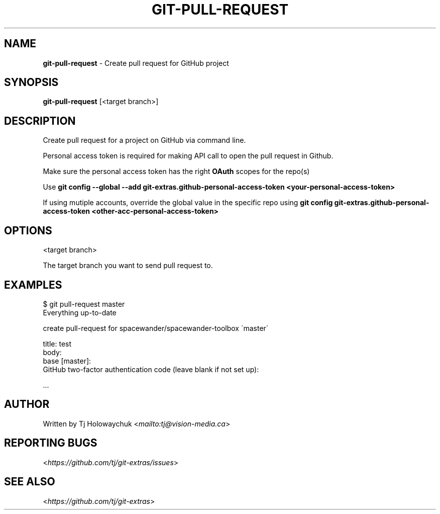 .\" generated with Ronn-NG/v0.8.0
.\" http://github.com/apjanke/ronn-ng/tree/0.8.0
.TH "GIT\-PULL\-REQUEST" "1" "August 2020" "" "Git Extras"
.SH "NAME"
\fBgit\-pull\-request\fR \- Create pull request for GitHub project
.SH "SYNOPSIS"
\fBgit\-pull\-request\fR [<target branch>]
.SH "DESCRIPTION"
Create pull request for a project on GitHub via command line\.
.P
Personal access token is required for making API call to open the pull request in Github\.
.P
Make sure the personal access token has the right \fBOAuth\fR scopes for the repo(s)
.P
Use \fBgit config \-\-global \-\-add git\-extras\.github\-personal\-access\-token <your\-personal\-access\-token>\fR
.P
If using mutiple accounts, override the global value in the specific repo using \fBgit config git\-extras\.github\-personal\-access\-token <other\-acc\-personal\-access\-token>\fR
.SH "OPTIONS"
<target branch>
.P
The target branch you want to send pull request to\.
.SH "EXAMPLES"
.nf
$ git pull\-request master
Everything up\-to\-date

  create pull\-request for spacewander/spacewander\-toolbox \'master\'

  title: test
  body:
  base [master]:
  GitHub two\-factor authentication code (leave blank if not set up):

\|\.\|\.\|\.
.fi
.SH "AUTHOR"
Written by Tj Holowaychuk <\fI\%mailto:tj@vision\-media\.ca\fR>
.SH "REPORTING BUGS"
<\fI\%https://github\.com/tj/git\-extras/issues\fR>
.SH "SEE ALSO"
<\fI\%https://github\.com/tj/git\-extras\fR>
